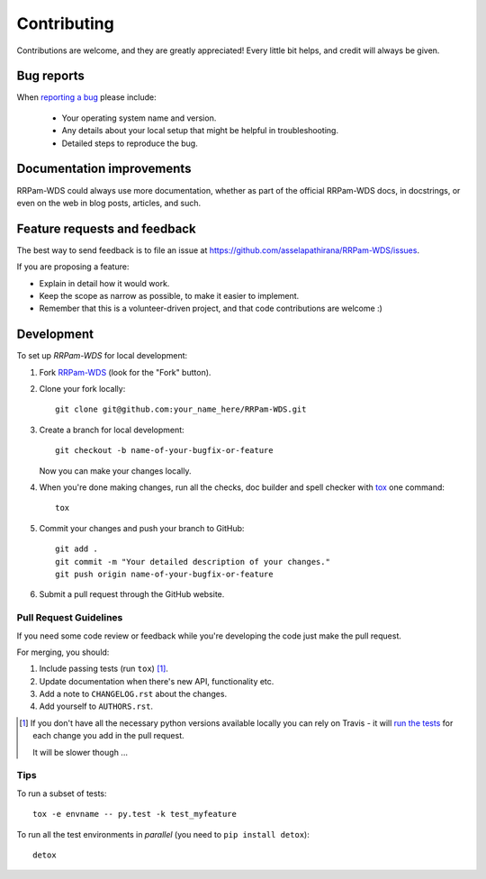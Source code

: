 ============
Contributing
============

Contributions are welcome, and they are greatly appreciated! Every
little bit helps, and credit will always be given.

Bug reports
===========

When `reporting a bug <https://github.com/asselapathirana/RRPam-WDS/issues>`_ please include:

    * Your operating system name and version.
    * Any details about your local setup that might be helpful in troubleshooting.
    * Detailed steps to reproduce the bug.

Documentation improvements
==========================

RRPam-WDS could always use more documentation, whether as part of the
official RRPam-WDS docs, in docstrings, or even on the web in blog posts,
articles, and such.

Feature requests and feedback
=============================

The best way to send feedback is to file an issue at https://github.com/asselapathirana/RRPam-WDS/issues.

If you are proposing a feature:

* Explain in detail how it would work.
* Keep the scope as narrow as possible, to make it easier to implement.
* Remember that this is a volunteer-driven project, and that code contributions are welcome :)

Development
===========

To set up `RRPam-WDS` for local development:

1. Fork `RRPam-WDS <https://github.com/asselapathirana/RRPam-WDS>`_
   (look for the "Fork" button).
2. Clone your fork locally::

    git clone git@github.com:your_name_here/RRPam-WDS.git

3. Create a branch for local development::

    git checkout -b name-of-your-bugfix-or-feature

   Now you can make your changes locally.

4. When you're done making changes, run all the checks, doc builder and spell checker with `tox <http://tox.readthedocs.io/en/latest/install.html>`_ one command::

    tox

5. Commit your changes and push your branch to GitHub::

    git add .
    git commit -m "Your detailed description of your changes."
    git push origin name-of-your-bugfix-or-feature

6. Submit a pull request through the GitHub website.

Pull Request Guidelines
-----------------------

If you need some code review or feedback while you're developing the code just make the pull request.

For merging, you should:

1. Include passing tests (run ``tox``) [1]_.
2. Update documentation when there's new API, functionality etc.
3. Add a note to ``CHANGELOG.rst`` about the changes.
4. Add yourself to ``AUTHORS.rst``.

.. [1] If you don't have all the necessary python versions available locally you can rely on Travis - it will
       `run the tests <https://travis-ci.org/asselapathirana/RRPam-WDS/pull_requests>`_ for each change you add in the pull request.

       It will be slower though ...

Tips
----

To run a subset of tests::

    tox -e envname -- py.test -k test_myfeature

To run all the test environments in *parallel* (you need to ``pip install detox``)::

    detox
